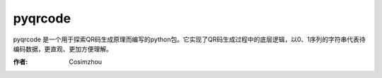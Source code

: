 =========
pyqrcode
=========

pyqrcode 是一个用于探索QR码生成原理而编写的python包。它实现了QR码生成过程中的底层逻辑，以0、1序列的字符串代表待编码数据，更直观、更加方便理解。

:作者: Cosimzhou


